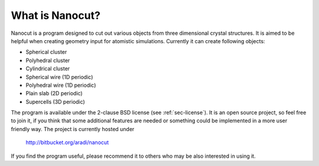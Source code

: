 What is Nanocut?
================

Nanocut is a program designed to cut out various objects from three dimensional
crystal structures. It is aimed to be helpful when creating geometry input for
atomistic simulations. Currently it can create following objects:

* Spherical cluster
* Polyhedral cluster
* Cylindrical cluster
* Spherical wire (1D periodic)
* Polyhedral wire (1D periodic)
* Plain slab (2D periodic)
* Supercells (3D periodic)

The program is available under the 2-clause BSD license (see
:ref:`sec-license`). It is an open source project, so feel free to join it, if
you think that some additional features are needed or something could be
implemented in a more user friendly way. The project is currently hosted under

 `http://bitbucket.org/aradi/nanocut <http://bitbucket.org/aradi/nanocut>`_

If you find the program useful, please recommend it to others who may be also
interested in using it.
